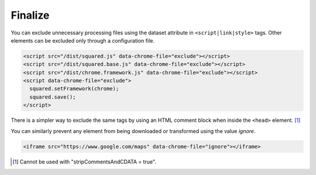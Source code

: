 ========
Finalize
========

You can exclude unnecessary processing files using the dataset attribute in ``<script|link|style>`` tags. Other elements can be excluded only through a configuration file.

.. code-block:: html

  <script src="/dist/squared.js" data-chrome-file="exclude"></script>
  <script src="/dist/squared.base.js" data-chrome-file="exclude"></script>
  <script src="/dist/chrome.framework.js" data-chrome-file="exclude"></script>
  <script data-chrome-file="exclude">
    squared.setFramework(chrome);
    squared.save();
  </script>

There is a simpler way to exclude the same tags by using an HTML comment block when inside the ``<head>`` element. [#]_

.. code-block:: html
  :emphasize-lines: 3,17

  <head>
    <title></title>
    <!-- EXCLUDE: start -->
    <meta charset="utf-8"> <!-- not excluded -->
    <script src="/dist/squared.js"></script>
    <script src="/dist/squared.base.js"></script>
    <script src="/dist/chrome.framework.js"></script>
    <script>
      squared.setFramework(chrome);
      squared.save();
    </script>
    <style>
      body {
        max-width: 1920px;
      }
    </style>
    <!-- EXCLUDE: end -->
    <link rel="stylesheet" href="/common/util.css">
  </head>

You can similarly prevent any element from being downloaded or transformed using the value *ignore*.

.. code-block:: html

  <iframe src="https://www.google.com/maps" data-chrome-file="ignore"></iframe>

.. [#] Cannot be used with "stripCommentsAndCDATA = true".
